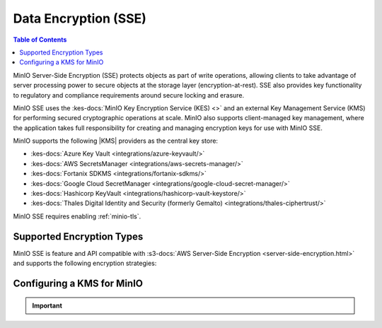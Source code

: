 .. _minio-sse-data-encryption:
.. _minio-sse-aws:
.. _minio-sse-azure:
.. _minio-sse-gcp:
.. _minio-sse-vault:

=====================
Data Encryption (SSE)
=====================

.. default-domain:: minio

.. contents:: Table of Contents
   :local:
   :depth: 2

.. |EK| replace:: :abbr:`EK (External Key)`
.. |SSE| replace:: :abbr:`SSE (Server-Side Encryption)`
.. |KMS| replace:: :abbr:`KMS (Key Management System)`
.. |KES| replace:: :abbr:`KES (Key Encryption System)`

MinIO Server-Side Encryption (SSE) protects objects as part of write operations,
allowing clients to take advantage of server processing power to secure objects
at the storage layer (encryption-at-rest). SSE also provides key functionality
to regulatory and compliance requirements around secure locking and erasure.

MinIO SSE uses the :kes-docs:`MinIO Key Encryption Service (KES) <>` and an
external Key Management Service (KMS) for performing secured cryptographic
operations at scale. MinIO also supports client-managed key management, where
the application takes full responsibility for creating and managing encryption
keys for use with MinIO SSE. 

MinIO supports the following |KMS| providers as the central key store:

- :kes-docs:`Azure Key Vault <integrations/azure-keyvault/>`
- :kes-docs:`AWS SecretsManager <integrations/aws-secrets-manager/>`
- :kes-docs:`Fortanix SDKMS <integrations/fortanix-sdkms/>`
- :kes-docs:`Google Cloud SecretManager <integrations/google-cloud-secret-manager/>`
- :kes-docs:`Hashicorp KeyVault <integrations/hashicorp-vault-keystore/>`
- :kes-docs:`Thales Digital Identity and Security (formerly Gemalto) <integrations/thales-ciphertrust/>`

MinIO SSE requires enabling :ref:`minio-tls`. 

Supported Encryption Types
--------------------------

MinIO SSE is feature and API compatible with 
:s3-docs:`AWS Server-Side Encryption <server-side-encryption.html>` and
supports the following encryption strategies:

.. tab-set::

   .. tab-item:: SSE-KMS *Recommended*
      :sync: sse-kms

      MinIO supports enabling automatic SSE-KMS encryption of all objects
      written to a bucket using a specific External Key (EK) stored on the
      external |KMS|. Clients can override the bucket-default |EK| by specifying
      an explicit key as part of the write operation.

      For buckets without automatic SSE-KMS encryption, clients can specify
      an |EK| as part of the write operation instead.

      SSE-KMS provides more granular and customizable encryption compared to
      SSE-S3 and SSE-C and is recommended over the other supported encryption
      methods.

      For a tutorial on enabling SSE-KMS in a local (non-production) MinIO Deployment, see :ref:`minio-encryption-sse-kms-quickstart`.

   .. tab-item:: SSE-S3
      :sync: sse-s3

      MinIO supports enabling automatic SSE-S3 encryption of all objects
      written to a bucket using an |EK| stored on the external |KMS|. MinIO
      SSE-S3 supports *one* |EK| for the entire deployment.

      For buckets without automatic SSE-S3 encryption, clients can request
      SSE encryption as part of the write operation instead.

      For a tutorial on enabling SSE-S3 in a local (non-production) MinIO Deployment, see :ref:`minio-encryption-sse-s3-quickstart`.

   .. tab-item:: SSE-C
      :sync: sse-c

      Clients specify an |EK| as part of the write operation for an object.
      MinIO uses the specified |EK| to perform SSE-S3. 

      SSE-C does not support bucket-default encryption settings and requires
      clients perform all key management operations.

Configuring a KMS for MinIO
---------------------------

.. cond:: linux

   This procedure provides guidance for deploying MinIO configured to use KES and enable :ref:`Server Side Encryption <minio-sse-data-encryption>`.

   As part of this procedure, you will:

   #. Deploy one or more |KES| servers configured to use a KMS solution.
      You may optionally deploy a load balancer for managing connections to those KES servers.

   #. Create a new |EK| on for use with |SSE|.

   #. Create or modify a MinIO deployment with support for |SSE| using |KES|.
      Defer to the :ref:`Deploy Distributed MinIO <minio-mnmd>` tutorial for guidance on production-ready MinIO deployments.

   #. Configure automatic bucket-default :ref:`SSE-KMS <minio-encryption-sse-kms>`.

.. cond:: macos or windows

   This procedure assumes a single local host machine running the MinIO and KES processes.
   As part of this procedure, you will:

   #. Deploy a |KES| server configured to use a KMS solution.

   #. Create a new |EK| on Vault for use with |SSE|.

   #. Deploy a MinIO server in :ref:`Single-Node Single-Drive mode <minio-snsd>` configured to use the |KES| container for supporting |SSE|.

   #. Configure automatic bucket-default :ref:`SSE-KMS <minio-encryption-sse-kms>`.

   For production orchestrated environments, use the MinIO Kubernetes Operator to deploy a tenant with |SSE| enabled and configured for use with the KMS.

   For production baremetal environments, see the :kes-docs:`KES documentation <>` for tutorials on configuring MinIO with with your choice of Key Management System.

.. cond:: container

   This procedure assumes a single host machine running the MinIO and KES containers.
   As part of this procedure, you will:

   #. Deploy a |KES| container configured to use |rootkms-short| as the root |KMS|.

   #. Create a new |EK| on Vault for use with |SSE|.

   #. Deploy a MinIO Server container in :ref:`Single-Node Single-Drive mode <minio-snsd>` configured to use the |KES| container for supporting |SSE|.

   #. Configure automatic bucket-default :ref:`SSE-KMS <minio-encryption-sse-kms>`.

   For production orchestrated environments, use the MinIO Kubernetes Operator to deploy a tenant with |SSE| enabled and configured for use with Hashicorp Vault.

   For production baremetal environments, see the :kes-docs:`KES documentation <>` for tutorials on configuring MinIO with with your choice of Key Management System.

.. cond:: k8s

   This procedure assumes you have access to a Kubernetes cluster with an active MinIO Operator installation.
   As part of this procedure, you will:

   #. Use the MinIO Operator Console to create or manage a MinIO Tenant.
   #. Access the :guilabel:`Encryption` settings for that tenant and configure |SSE| using |rootkms-short|.
   #. Create a new |EK| on Vault for use with |SSE|.
   #. Configure automatic bucket-default :ref:`SSE-KMS <minio-encryption-sse-kms>`.

   For production baremetal environments, see the :kes-docs:`KES documentation <>` for tutorials on configuring MinIO with with your choice of Key Management System.

.. important::

   .. include:: /includes/common/common-minio-kes.rst
      :start-after: start-kes-encrypted-backend-desc
      :end-before: end-kes-encrypted-backend-desc
